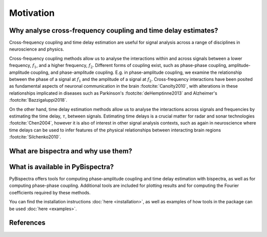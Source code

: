 Motivation
==========

Why analyse cross-frequency coupling and time delay estimates?
--------------------------------------------------------------
Cross-frequency coupling and time delay estimation are useful for signal
analysis across a range of disciplines in neuroscience and physics.

Cross-frequency coupling methods allow us to analyse the interactions within
and across signals between a lower frequency, :math:`f_1`, and a higher
frequency, :math:`f_2`. Different forms of coupling exist, such as phase-phase
coupling, amplitude-amplitude coupling, and phase-amplitude coupling. E.g. in
phase-amplitude coupling, we examine the relationship between the phase of a
signal at :math:`f_1` and the amplitude of a signal at :math:`f_2`.
Cross-frequency interactions have been posited as fundamental aspects of
neuronal communication in the brain :footcite:`Canolty2010`, with alterations
in these relationships implicated in diseases such as Parkinson's
:footcite:`deHemptinne2013` and Alzheimer's :footcite:`Bazzigaluppi2018`.

On the other hand, time delay estimation methods allow us to analyse the
interactions across signals and frequencies by estimating the time delay,
:math:`\tau`, between signals. Estimating time delays is a crucial matter for
radar and sonar technologies :footcite:`Chen2004`, however it is also of
interest in other signal analysis contexts, such as again in neuroscience
where time delays can be used to infer features of the physical relationships
between interacting brain regions :footcite:`Silchenko2010`.


What are bispectra and why use them?
------------------------------------




What is available in PyBispectra?
---------------------------------
PyBispectra offers tools for computing phase-amplitude coupling and time delay
estimation with bispectra, as well as for computing phase-phase coupling.
Additional tools are included for plotting results and for computing the
Fourier coefficients required by these methods.

You can find the installation instructions :doc:`here <installation>`, as well
as examples of how tools in the package can be used :doc:`here <examples>`.


References
----------
.. footbibliography::
